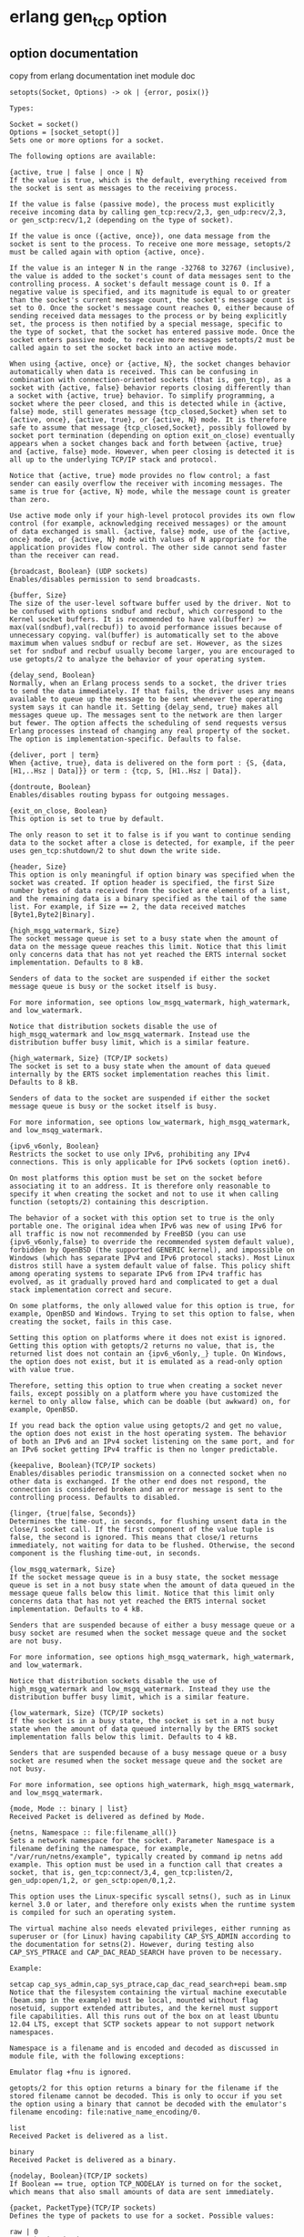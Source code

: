 * erlang gen_tcp option
:PROPERTIES:
:CUSTOM_ID: erlang-gen_tcp-option
:END:
** option documentation
:PROPERTIES:
:CUSTOM_ID: option-documentation
:END:
copy from erlang documentation inet module doc

#+begin_example
setopts(Socket, Options) -> ok | {error, posix()}

Types:

Socket = socket()
Options = [socket_setopt()]
Sets one or more options for a socket.

The following options are available:

{active, true | false | once | N}
If the value is true, which is the default, everything received from the socket is sent as messages to the receiving process.

If the value is false (passive mode), the process must explicitly receive incoming data by calling gen_tcp:recv/2,3, gen_udp:recv/2,3, or gen_sctp:recv/1,2 (depending on the type of socket).

If the value is once ({active, once}), one data message from the socket is sent to the process. To receive one more message, setopts/2 must be called again with option {active, once}.

If the value is an integer N in the range -32768 to 32767 (inclusive), the value is added to the socket's count of data messages sent to the controlling process. A socket's default message count is 0. If a negative value is specified, and its magnitude is equal to or greater than the socket's current message count, the socket's message count is set to 0. Once the socket's message count reaches 0, either because of sending received data messages to the process or by being explicitly set, the process is then notified by a special message, specific to the type of socket, that the socket has entered passive mode. Once the socket enters passive mode, to receive more messages setopts/2 must be called again to set the socket back into an active mode.

When using {active, once} or {active, N}, the socket changes behavior automatically when data is received. This can be confusing in combination with connection-oriented sockets (that is, gen_tcp), as a socket with {active, false} behavior reports closing differently than a socket with {active, true} behavior. To simplify programming, a socket where the peer closed, and this is detected while in {active, false} mode, still generates message {tcp_closed,Socket} when set to {active, once}, {active, true}, or {active, N} mode. It is therefore safe to assume that message {tcp_closed,Socket}, possibly followed by socket port termination (depending on option exit_on_close) eventually appears when a socket changes back and forth between {active, true} and {active, false} mode. However, when peer closing is detected it is all up to the underlying TCP/IP stack and protocol.

Notice that {active, true} mode provides no flow control; a fast sender can easily overflow the receiver with incoming messages. The same is true for {active, N} mode, while the message count is greater than zero.

Use active mode only if your high-level protocol provides its own flow control (for example, acknowledging received messages) or the amount of data exchanged is small. {active, false} mode, use of the {active, once} mode, or {active, N} mode with values of N appropriate for the application provides flow control. The other side cannot send faster than the receiver can read.

{broadcast, Boolean} (UDP sockets)
Enables/disables permission to send broadcasts.

{buffer, Size}
The size of the user-level software buffer used by the driver. Not to be confused with options sndbuf and recbuf, which correspond to the Kernel socket buffers. It is recommended to have val(buffer) >= max(val(sndbuf),val(recbuf)) to avoid performance issues because of unnecessary copying. val(buffer) is automatically set to the above maximum when values sndbuf or recbuf are set. However, as the sizes set for sndbuf and recbuf usually become larger, you are encouraged to use getopts/2 to analyze the behavior of your operating system.

{delay_send, Boolean}
Normally, when an Erlang process sends to a socket, the driver tries to send the data immediately. If that fails, the driver uses any means available to queue up the message to be sent whenever the operating system says it can handle it. Setting {delay_send, true} makes all messages queue up. The messages sent to the network are then larger but fewer. The option affects the scheduling of send requests versus Erlang processes instead of changing any real property of the socket. The option is implementation-specific. Defaults to false.

{deliver, port | term}
When {active, true}, data is delivered on the form port : {S, {data, [H1,..Hsz | Data]}} or term : {tcp, S, [H1..Hsz | Data]}.

{dontroute, Boolean}
Enables/disables routing bypass for outgoing messages.

{exit_on_close, Boolean}
This option is set to true by default.

The only reason to set it to false is if you want to continue sending data to the socket after a close is detected, for example, if the peer uses gen_tcp:shutdown/2 to shut down the write side.

{header, Size}
This option is only meaningful if option binary was specified when the socket was created. If option header is specified, the first Size number bytes of data received from the socket are elements of a list, and the remaining data is a binary specified as the tail of the same list. For example, if Size == 2, the data received matches [Byte1,Byte2|Binary].

{high_msgq_watermark, Size}
The socket message queue is set to a busy state when the amount of data on the message queue reaches this limit. Notice that this limit only concerns data that has not yet reached the ERTS internal socket implementation. Defaults to 8 kB.

Senders of data to the socket are suspended if either the socket message queue is busy or the socket itself is busy.

For more information, see options low_msgq_watermark, high_watermark, and low_watermark.

Notice that distribution sockets disable the use of high_msgq_watermark and low_msgq_watermark. Instead use the distribution buffer busy limit, which is a similar feature.

{high_watermark, Size} (TCP/IP sockets)
The socket is set to a busy state when the amount of data queued internally by the ERTS socket implementation reaches this limit. Defaults to 8 kB.

Senders of data to the socket are suspended if either the socket message queue is busy or the socket itself is busy.

For more information, see options low_watermark, high_msgq_watermark, and low_msqg_watermark.

{ipv6_v6only, Boolean}
Restricts the socket to use only IPv6, prohibiting any IPv4 connections. This is only applicable for IPv6 sockets (option inet6).

On most platforms this option must be set on the socket before associating it to an address. It is therefore only reasonable to specify it when creating the socket and not to use it when calling function (setopts/2) containing this description.

The behavior of a socket with this option set to true is the only portable one. The original idea when IPv6 was new of using IPv6 for all traffic is now not recommended by FreeBSD (you can use {ipv6_v6only,false} to override the recommended system default value), forbidden by OpenBSD (the supported GENERIC kernel), and impossible on Windows (which has separate IPv4 and IPv6 protocol stacks). Most Linux distros still have a system default value of false. This policy shift among operating systems to separate IPv6 from IPv4 traffic has evolved, as it gradually proved hard and complicated to get a dual stack implementation correct and secure.

On some platforms, the only allowed value for this option is true, for example, OpenBSD and Windows. Trying to set this option to false, when creating the socket, fails in this case.

Setting this option on platforms where it does not exist is ignored. Getting this option with getopts/2 returns no value, that is, the returned list does not contain an {ipv6_v6only,_} tuple. On Windows, the option does not exist, but it is emulated as a read-only option with value true.

Therefore, setting this option to true when creating a socket never fails, except possibly on a platform where you have customized the kernel to only allow false, which can be doable (but awkward) on, for example, OpenBSD.

If you read back the option value using getopts/2 and get no value, the option does not exist in the host operating system. The behavior of both an IPv6 and an IPv4 socket listening on the same port, and for an IPv6 socket getting IPv4 traffic is then no longer predictable.

{keepalive, Boolean}(TCP/IP sockets)
Enables/disables periodic transmission on a connected socket when no other data is exchanged. If the other end does not respond, the connection is considered broken and an error message is sent to the controlling process. Defaults to disabled.

{linger, {true|false, Seconds}}
Determines the time-out, in seconds, for flushing unsent data in the close/1 socket call. If the first component of the value tuple is false, the second is ignored. This means that close/1 returns immediately, not waiting for data to be flushed. Otherwise, the second component is the flushing time-out, in seconds.

{low_msgq_watermark, Size}
If the socket message queue is in a busy state, the socket message queue is set in a not busy state when the amount of data queued in the message queue falls below this limit. Notice that this limit only concerns data that has not yet reached the ERTS internal socket implementation. Defaults to 4 kB.

Senders that are suspended because of either a busy message queue or a busy socket are resumed when the socket message queue and the socket are not busy.

For more information, see options high_msgq_watermark, high_watermark, and low_watermark.

Notice that distribution sockets disable the use of high_msgq_watermark and low_msgq_watermark. Instead they use the distribution buffer busy limit, which is a similar feature.

{low_watermark, Size} (TCP/IP sockets)
If the socket is in a busy state, the socket is set in a not busy state when the amount of data queued internally by the ERTS socket implementation falls below this limit. Defaults to 4 kB.

Senders that are suspended because of a busy message queue or a busy socket are resumed when the socket message queue and the socket are not busy.

For more information, see options high_watermark, high_msgq_watermark, and low_msgq_watermark.

{mode, Mode :: binary | list}
Received Packet is delivered as defined by Mode.

{netns, Namespace :: file:filename_all()}
Sets a network namespace for the socket. Parameter Namespace is a filename defining the namespace, for example, "/var/run/netns/example", typically created by command ip netns add example. This option must be used in a function call that creates a socket, that is, gen_tcp:connect/3,4, gen_tcp:listen/2, gen_udp:open/1,2, or gen_sctp:open/0,1,2.

This option uses the Linux-specific syscall setns(), such as in Linux kernel 3.0 or later, and therefore only exists when the runtime system is compiled for such an operating system.

The virtual machine also needs elevated privileges, either running as superuser or (for Linux) having capability CAP_SYS_ADMIN according to the documentation for setns(2). However, during testing also CAP_SYS_PTRACE and CAP_DAC_READ_SEARCH have proven to be necessary.

Example:

setcap cap_sys_admin,cap_sys_ptrace,cap_dac_read_search+epi beam.smp
Notice that the filesystem containing the virtual machine executable (beam.smp in the example) must be local, mounted without flag nosetuid, support extended attributes, and the kernel must support file capabilities. All this runs out of the box on at least Ubuntu 12.04 LTS, except that SCTP sockets appear to not support network namespaces.

Namespace is a filename and is encoded and decoded as discussed in module file, with the following exceptions:

Emulator flag +fnu is ignored.

getopts/2 for this option returns a binary for the filename if the stored filename cannot be decoded. This is only to occur if you set the option using a binary that cannot be decoded with the emulator's filename encoding: file:native_name_encoding/0.

list
Received Packet is delivered as a list.

binary
Received Packet is delivered as a binary.

{nodelay, Boolean}(TCP/IP sockets)
If Boolean == true, option TCP_NODELAY is turned on for the socket, which means that also small amounts of data are sent immediately.

{packet, PacketType}(TCP/IP sockets)
Defines the type of packets to use for a socket. Possible values:

raw | 0
No packaging is done.

1 | 2 | 4
Packets consist of a header specifying the number of bytes in the packet, followed by that number of bytes. The header length can be one, two, or four bytes, and containing an unsigned integer in big-endian byte order. Each send operation generates the header, and the header is stripped off on each receive operation.

The 4-byte header is limited to 2Gb.

asn1 | cdr | sunrm | fcgi | tpkt | line
These packet types only have effect on receiving. When sending a packet, it is the responsibility of the application to supply a correct header. On receiving, however, one message is sent to the controlling process for each complete packet received, and, similarly, each call to gen_tcp:recv/2,3 returns one complete packet. The header is not stripped off.

The meanings of the packet types are as follows:

asn1 - ASN.1 BER
sunrm - Sun's RPC encoding
cdr - CORBA (GIOP 1.1)
fcgi - Fast CGI
tpkt - TPKT format [RFC1006]
line - Line mode, a packet is a line-terminated with newline, lines longer than the receive buffer are truncated
http | http_bin
The Hypertext Transfer Protocol. The packets are returned with the format according to HttpPacket described in erlang:decode_packet/3 in ERTS. A socket in passive mode returns {ok, HttpPacket} from gen_tcp:recv while an active socket sends messages like {http, Socket, HttpPacket}.

httph | httph_bin
These two types are often not needed, as the socket automatically switches from http/http_bin to httph/httph_bin internally after the first line is read. However, there can be occasions when they are useful, such as parsing trailers from chunked encoding.

{packet_size, Integer}(TCP/IP sockets)
Sets the maximum allowed length of the packet body. If the packet header indicates that the length of the packet is longer than the maximum allowed length, the packet is considered invalid. The same occurs if the packet header is too large for the socket receive buffer.

For line-oriented protocols (line, http*), option packet_size also guarantees that lines up to the indicated length are accepted and not considered invalid because of internal buffer limitations.

{line_delimiter, Char}(TCP/IP sockets)
Sets the line delimiting character for line-oriented protocols (line). Defaults to $\n.

{raw, Protocol, OptionNum, ValueBin}
See below.

{read_packets, Integer}(UDP sockets)
Sets the maximum number of UDP packets to read without intervention from the socket when data is available. When this many packets have been read and delivered to the destination process, new packets are not read until a new notification of available data has arrived. Defaults to 5. If this parameter is set too high, the system can become unresponsive because of UDP packet flooding.

{recbuf, Size}
The minimum size of the receive buffer to use for the socket. You are encouraged to use getopts/2 to retrieve the size set by your operating system.

{reuseaddr, Boolean}
Allows or disallows local reuse of port numbers. By default, reuse is disallowed.

{send_timeout, Integer}
Only allowed for connection-oriented sockets.

Specifies a longest time to wait for a send operation to be accepted by the underlying TCP stack. When the limit is exceeded, the send operation returns {error,timeout}. How much of a packet that got sent is unknown; the socket is therefore to be closed whenever a time-out has occurred (see send_timeout_close below). Defaults to infinity.

{send_timeout_close, Boolean}
Only allowed for connection-oriented sockets.

Used together with send_timeout to specify whether the socket is to be automatically closed when the send operation returns {error,timeout}. The recommended setting is true, which automatically closes the socket. Defaults to false because of backward compatibility.

{show_econnreset, Boolean}(TCP/IP sockets)
When this option is set to false, which is default, an RST received from the TCP peer is treated as a normal close (as though an FIN was sent). A caller to gen_tcp:recv/2 gets {error, closed}. In active mode, the controlling process receives a {tcp_close, Socket} message, indicating that the peer has closed the connection.

Setting this option to true allows you to distinguish between a connection that was closed normally, and one that was aborted (intentionally or unintentionally) by the TCP peer. A call to gen_tcp:recv/2 returns {error, econnreset}. In active mode, the controlling process receives a {tcp_error, Socket, econnreset} message before the usual {tcp_closed, Socket}, as is the case for any other socket error. Calls to gen_tcp:send/2 also returns {error, econnreset} when it is detected that a TCP peer has sent an RST.

A connected socket returned from gen_tcp:accept/1 inherits the show_econnreset setting from the listening socket.

{sndbuf, Size}
The minimum size of the send buffer to use for the socket. You are encouraged to use getopts/2, to retrieve the size set by your operating system.

{priority, Integer}
Sets the SO_PRIORITY socket level option on platforms where this is implemented. The behavior and allowed range varies between different systems. The option is ignored on platforms where it is not implemented. Use with caution.

{tos, Integer}
Sets IP_TOS IP level options on platforms where this is implemented. The behavior and allowed range varies between different systems. The option is ignored on platforms where it is not implemented. Use with caution.

{tclass, Integer}
Sets IPV6_TCLASS IP level options on platforms where this is implemented. The behavior and allowed range varies between different systems. The option is ignored on platforms where it is not implemented. Use with caution.

In addition to these options, raw option specifications can be used. The raw options are specified as a tuple of arity four, beginning with tag raw, followed by the protocol level, the option number, and the option value specified as a binary. This corresponds to the second, third, and fourth arguments to the setsockopt call in the C socket API. The option value must be coded in the native endianess of the platform and, if a structure is required, must follow the structure alignment conventions on the specific platform.

Using raw socket options requires detailed knowledge about the current operating system and TCP stack.
#+end_example

** random port
:PROPERTIES:
:CUSTOM_ID: random-port
:END:
copy from lasp_sup.erl

#+begin_example
%% @private
random_port() ->
    {ok, Socket} = gen_tcp:listen(0, []),
    {ok, {_, Port}} = inet:sockname(Socket),
    ok = gen_tcp:close(Socket),
    Port.
#+end_example

The documentation is:

#+begin_example
gen_tcp:listen(Port, Options)
If Port == 0, the underlying OS assigns an available port number, use inet:port/1 to retrieve it.
#+end_example

** prim_net:async_accept/2
:PROPERTIES:
:CUSTOM_ID: prim_netasync_accept2
:END:
#+begin_src erlang
listen_on(CallbackModule, IpAddr, Port) when is_tuple(IpAddr) andalso
                                             (8 =:= size(IpAddr) orelse
                                              4 =:= size(IpAddr)) ->
    SockOpts = [{ip, IpAddr}|CallbackModule:sock_opts()],
    case gen_tcp:listen(Port, SockOpts) of
        {ok, LSock} ->
            {ok, _Ref} = prim_inet:async_accept(LSock, -1),
            {ok, LSock};
        Err ->
            Err
    end;
#+end_src

This function is =undocumented=, and use
[[https://github.com/ninenines/ranch][ranch]] as much as possible.

** shutdown socket
:PROPERTIES:
:CUSTOM_ID: shutdown-socket
:END:
Closes a socket in one or two directions, with option {exit_on_close,
false}. Not close socket.

#+begin_src erlang
shutdown(Socket, How) -> ok | {error, Reason}
Types

Socket = socket()
How = read | write | read_write
Reason = inet:posix()
Closes a socket in one or two directions.

How == write means closing the socket for writing, reading from it is still possible.

If How == read or there is no outgoing data buffered in the Socket port, the socket is shut down immediately and any error encountered is returned in Reason.

If there is data buffered in the socket port, the attempt to shutdown the socket is postponed until that data is written to the kernel socket send buffer. If any errors are encountered, the socket is closed and {error, closed} is returned on the next recv/2 or send/2.

Option {exit_on_close, false} is useful if the peer has done a shutdown on the write side.
#+end_src

** controlling_process
:PROPERTIES:
:CUSTOM_ID: controlling_process
:END:
#+begin_src erlang
%% copy from gen_tcp.erl
controlling_process(S, NewOwner) ->
    case inet_db:lookup_socket(S) of
    {ok, _Mod} -> % Just check that this is an open socket
        inet:tcp_controlling_process(S, NewOwner);
    Error ->
        Error
    end.
#+end_src

The =gen_tcp:controlling_process/2= is almost the same
=inet:tcp_controlling_process/2=

** Erlang: Avoiding race condition with gen_tcp:controlling_process
:PROPERTIES:
:CUSTOM_ID: erlang-avoiding-race-condition-with-gen_tcpcontrolling_process
:END:
see
[[https://stackoverflow.com/questions/11409656/erlang-avoiding-race-condition-with-gen-tcpcontrolling-process][Erlang:
Avoiding race condition with gen_tcp:controlling_process]]

#+begin_src erlang
-define(TCP_OPTIONS, [binary, {active, false}, ...]).

...

start(Port) ->
    {ok, Socket} = gen_tcp:listen(Port, ?TCP_OPTIONS),
    accept(Socket).

accept(ListenSocket) ->
    case gen_tcp:accept(ListenSocket) of
        {ok, Socket} ->
            Pid = spawn(fun() ->
                io:format("Connection accepted ~n", []),
                enter_loop(Socket)
            end),
            gen_tcp:controlling_process(Socket, Pid),
            Pid ! ack,
            accept(ListenSocket);
        Error ->
            exit(Error)
    end.

enter_loop(Sock) ->
    %% make sure to acknowledge owner rights transmission finished
    receive ack -> ok end,
    loop(Sock).

loop(Sock) ->
    %% set soscket options to receive messages directly into itself
    inet:setopts(Sock, [{active, once}]),
    receive
        {tcp, Socket, Data} ->
            io:format("Got packet: ~p~n", [Data]),
            ...,
            loop(Socket);
        {tcp_closed, Socket} ->
            io:format("Socket ~p closed~n", [Socket]);
        {tcp_error, Socket, Reason} ->
            io:format("Error on socket ~p reason: ~p~n", [Socket, Reason])
    end.
#+end_src

the esockd and ranch project use the same method like above to avoid
race condition.

** ranch 2.0 changement
:PROPERTIES:
:CUSTOM_ID: ranch-2.0-changement
:END:
Since 1.6.0, as erlang/otp 21 is released, ssl:handshake/1 is
recommended to use, and this function change some API not suitable. Some
functions sre deperecated.

#+begin_src erlang
-deprecated([start_listener/6, child_spec/6, accept_ack/1]).
#+end_src

As I check some code I wrote one year ago, I just used these deprecated
functions. And I find other projects using these functions. A lot code
need to be rewriten. The new code is much more simple, just use the two
main functions:

#+begin_src erlang
ranch:start_listener/5
ranch:handshake/2
#+end_src

If the calback module uses =proc_lib= to start a process, it no more
needs to use =proc_lib:init_ack/2= function, ranch does it. More
convinent.

** SO_REUSEPORT option
:PROPERTIES:
:CUSTOM_ID: so_reuseport-option
:END:
The tcp option is SO_REUSEPORT, the information about it see
[[https://my.oschina.net/miffa/blog/390931][socket选项 SO_REUSEPORT]] Or
[[https://stackoverflow.com/questions/14388706/socket-options-so-reuseaddr-and-so-reuseport-how-do-they-differ-do-they-mean-t][Socket
options SO_REUSEADDR and SO_REUSEPORT, how do they differ? Do they mean
the same across all major operating systems]]

And erlang supports it with:

#+begin_example
{reuseaddr, Boolean}
Allows or disallows local reuse of port numbers. By default, reuse is disallowed.
#+end_example

And ranch uses it with this pr
[[https://github.com/ninenines/ranch/pull/198][acceptor-conns_sup
pairs]]. The main idea is one conns_sup for each acceptor.
